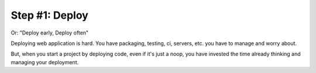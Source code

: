 Step #1: Deploy
===============
Or: "Deploy early, Deploy often"

Deploying web application is hard. You have packaging, testing, ci,
servers, etc. you have to manage and worry about.

But, when you start a project by deploying code, even if it's just a
noop, you have invested the time already thinking and managing your
deployment.
